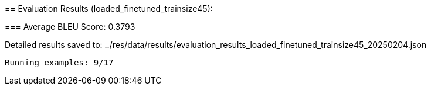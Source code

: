 
== 
Evaluation Results (loaded_finetuned_trainsize45):


=== 
Average BLEU Score: 0.3793

 
Detailed results saved to: ../res/data/results/evaluation_results_loaded_finetuned_trainsize45_20250204.json

 Running examples: 9/17
